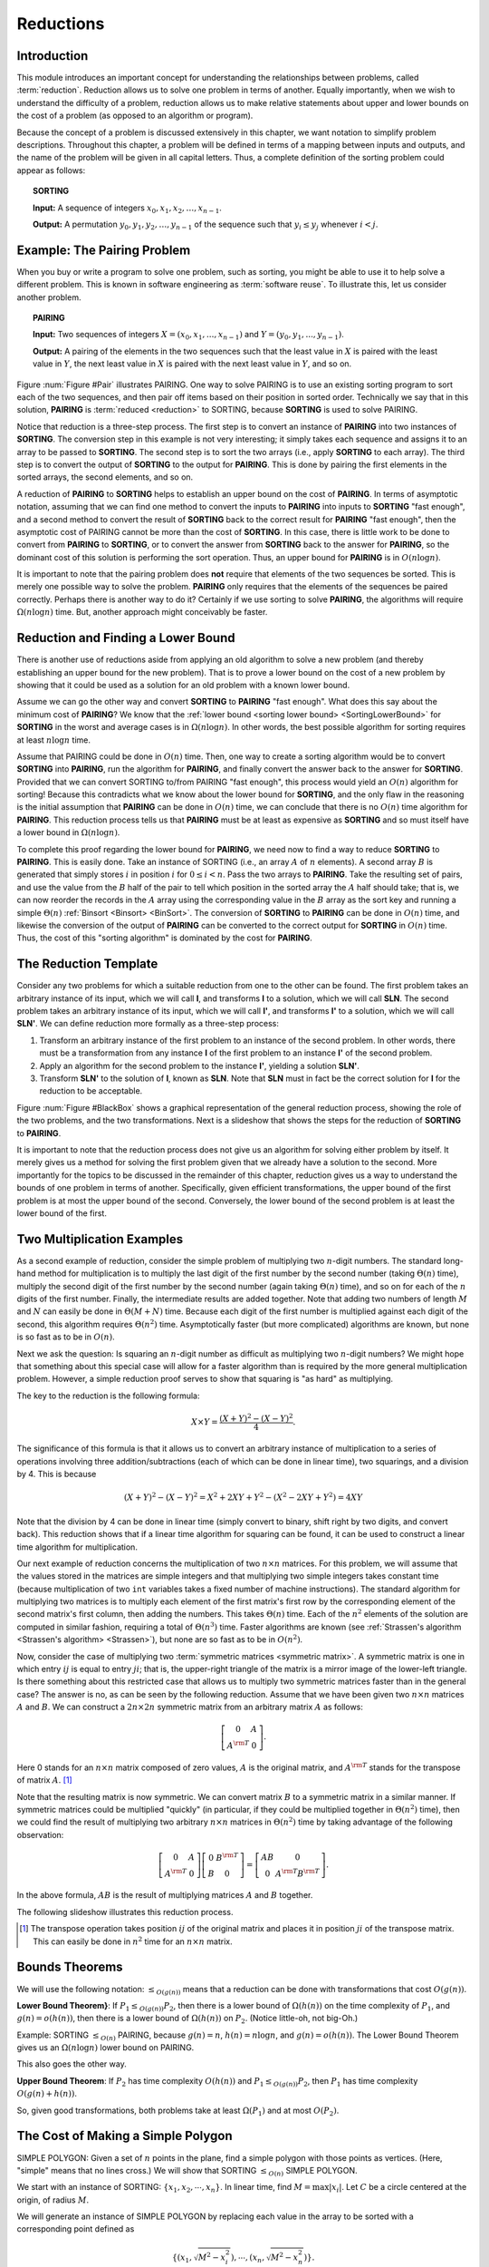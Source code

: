 .. This file is part of the OpenDSA eTextbook project. See
.. http://algoviz.org/OpenDSA for more details.
.. Copyright (c) 2012-2013 by the OpenDSA Project Contributors, and
.. distributed under an MIT open source license.

.. avmetadata::
   :author: Cliff Shaffer
   :topic: Reductions

.. odsalink:: AV/SeniorAlgAnal/ReduceSimpPCON.css

Reductions
==========

Introduction
------------

This module introduces an important concept for
understanding the relationships between problems, called
:term:`reduction`.
Reduction allows us to solve one problem in terms of another.
Equally importantly, when we wish to understand the difficulty of a
problem, reduction allows us to make relative statements about
upper and lower bounds on the cost of a problem (as opposed to an
algorithm or program).

Because the concept of a problem is discussed extensively in this
chapter, we want notation to simplify problem descriptions.
Throughout this chapter, a problem will be defined in terms of a
mapping between inputs and outputs, and the name of the problem will
be given in all capital letters.
Thus, a complete definition of the sorting problem could appear as
follows:

.. topic:: SORTING

   **Input:** A sequence of integers
   :math:`x_0, x_1, x_2, \ldots, x_{n-1}`.

   **Output:**
   A permutation :math:`y_0, y_1, y_2, \ldots, y_{n-1}` of the
   sequence such that :math:`y_i \leq y_j` whenever :math:`i < j`.


Example: The Pairing Problem
----------------------------

When you buy or write a program to solve one problem, such
as sorting, you might be able to use it to help solve a different
problem.
This is known in software engineering as :term:`software reuse`.
To illustrate this, let us consider another problem.

.. topic:: PAIRING

   **Input:**
   Two sequences of integers
   :math:`X = (x_0, x_1, ..., x_{n-1})` and
   :math:`Y =(y_0, y_1, ..., y_{n-1})`.

   **Output:**
   A pairing of the elements in the two sequences such that
   the least value in :math:`X` is paired with the least value in
   :math:`Y`, the next least value in :math:`X` is paired with the
   next least value in :math:`Y`, and so on.

.. _Pair:

.. odsafig:: Images/Pairing.png
   :width: 200
   :align: center
   :capalign: justify
   :figwidth: 90%
   :alt: Illustration of PAIRING

   An illustration of PAIRING.
   The two lists of numbers are paired up so that the least values
   from each list make a pair, the next smallest values from each list
   make a pair, and so on.

.. avembed:: AV/Development/NP/pairToSortReduction.html ss
   :long_name: Reduction of Pairing to Sorting

Figure :num:`Figure #Pair` illustrates PAIRING.
One way to solve PAIRING is to use an existing sorting
program to sort each of the two sequences, and then pair off
items based on their position in sorted order.
Technically we say that in this solution, **PAIRING** is
:term:`reduced <reduction>` to SORTING, because **SORTING** is used to
solve PAIRING.

Notice that reduction is a three-step process.
The first step is to convert an instance of
**PAIRING** into two instances of **SORTING**.
The conversion step in this example is not very interesting; it simply
takes each sequence and assigns it to an array to be passed to
**SORTING**.
The second step is to sort the two arrays (i.e., apply **SORTING** to
each array).
The third step is to convert the output of **SORTING** to the output
for **PAIRING**.
This is done by pairing the first elements in the sorted arrays, the
second elements, and so on.

A reduction of **PAIRING** to **SORTING** helps to establish an upper
bound on the cost of **PAIRING**.
In terms of asymptotic notation, assuming that we can find one method
to convert the inputs to **PAIRING** into inputs to **SORTING**
"fast enough", and a second method to convert the result of
**SORTING** back to the correct result for **PAIRING** "fast enough",
then the asymptotic cost of PAIRING cannot be more than the cost of
**SORTING**.
In this case, there is little work to be done to convert from
**PAIRING** to **SORTING**, or to convert the answer from **SORTING**
back to the answer for **PAIRING**, so the dominant cost of this
solution is performing the sort operation.
Thus, an upper bound for **PAIRING** is in :math:`O(n \log n)`.

It is important to note that the pairing problem does **not**
require that elements of the two sequences be sorted.
This is merely one possible way to solve the problem.
**PAIRING** only requires that the elements of the sequences be paired
correctly.
Perhaps there is another way to do it?
Certainly if we use sorting to solve **PAIRING**,
the algorithms will require :math:`\Omega(n \log n)` time.
But, another approach might conceivably be faster.


Reduction and Finding a Lower Bound
-----------------------------------

There is another use of reductions aside from applying an old
algorithm to solve a new problem (and thereby establishing an upper
bound for the new problem).
That is to prove a lower bound on the cost of a new problem by showing 
that it could be used as a solution for an old problem with a known
lower bound.

Assume we can go the other way and convert **SORTING** to **PAIRING**
"fast enough".
What does this say about the minimum cost of **PAIRING**?
We know that the
:ref:`lower bound <sorting lower bound> <SortingLowerBound>`
for **SORTING** in the worst and average cases is
in :math:`\Omega(n \log n)`.
In other words, the best possible algorithm for sorting requires at
least :math:`n \log n` time.

Assume that PAIRING could be done in :math:`O(n)` time.
Then, one way to create a sorting algorithm would be to convert
**SORTING** into **PAIRING**, run the algorithm for **PAIRING**,
and finally convert the answer back to the answer for **SORTING**.
Provided that we can convert SORTING to/from PAIRING "fast enough",
this process would yield an :math:`O(n)` algorithm for sorting!
Because this contradicts what we know about the lower bound for
**SORTING**, and the only flaw in the reasoning is the initial
assumption that **PAIRING** can be done in :math:`O(n)` time, we can
conclude that there is no :math:`O(n)` time algorithm for
**PAIRING**.
This reduction process tells us that **PAIRING** must be at least as
expensive as **SORTING** and so must itself have a lower bound in
:math:`\Omega(n \log n)`.

To complete this proof regarding the lower bound for **PAIRING**, we
need now to find a way to reduce **SORTING** to **PAIRING**.
This is easily done.
Take an instance of SORTING (i.e., an array :math:`A` of :math:`n`
elements).
A second array :math:`B` is generated that simply stores :math:`i` in
position :math:`i` for :math:`0 \leq i < n`.
Pass the two arrays to **PAIRING**.
Take the resulting set of pairs, and use the value from the :math:`B`
half of the pair to tell which position in the sorted array the
:math:`A` half should take; that is, we can now reorder the records in
the :math:`A` array using the corresponding value in the :math:`B`
array as the sort key and running a simple
:math:`\Theta(n)`
:ref:`Binsort <Binsort> <BinSort>`.
The conversion of **SORTING** to **PAIRING** can be done in
:math:`O(n)` time, and likewise the conversion of the output of
**PAIRING** can be converted to the correct output for **SORTING** in
:math:`O(n)` time. 
Thus, the cost of this "sorting algorithm" is dominated by the cost
for **PAIRING**.


The Reduction Template
----------------------

Consider any two problems for which a suitable reduction from one to
the other can be found.
The first problem takes an arbitrary instance of its input, which
we will call **I**, and transforms **I** to a solution, which
we will call **SLN**.
The second problem takes an arbitrary instance of its input, which
we will call **I'**, and transforms **I'** to a solution,
which we will call **SLN'**.
We can define reduction more formally as a three-step process:

#. Transform an arbitrary instance of the first problem to an
   instance of the second problem.
   In other words, there must be a transformation from any instance
   **I** of the first problem to an instance **I'** of the
   second problem.

#. Apply an algorithm for the second problem to the instance
   **I'**, yielding a solution **SLN'**.

#. Transform **SLN'** to the solution of **I**, known as **SLN**.
   Note that **SLN** must in fact be the correct solution for **I**
   for the reduction to be acceptable.

.. _BlackBox:

.. odsafig:: Images/BlackBox.png
   :width: 200
   :align: center
   :capalign: justify
   :figwidth: 90%
   :alt: General blackbox reduction

   The general process for reduction shown as a "blackbox" diagram.

Figure :num:`Figure #BlackBox` shows a graphical representation of the
general reduction process, showing the role of the two problems, and
the two transformations.
Next is a slideshow that shows the steps for 
the reduction of **SORTING** to **PAIRING**.

.. avembed:: AV/Development/NP/sortToPairReduction.html ss
   :long_name: Reduction of Sorting to Pairing

It is important to note that the reduction process does not give us
an algorithm for solving either problem by itself.
It merely gives us a method for solving the first problem given that
we already have a solution to the second.
More importantly for the topics to be discussed in the remainder of
this chapter, reduction gives us a way to understand the bounds of
one problem in terms of another.
Specifically, given efficient transformations,
the upper bound of the first problem is at most the upper bound of
the second.
Conversely, the lower bound of the second problem is at least the
lower bound of the first.


Two Multiplication Examples
---------------------------

As a second example of reduction, consider the simple problem of
multiplying two :math:`n`-digit numbers.
The standard long-hand method for multiplication is to multiply the
last digit of the first number by the second number
(taking :math:`\Theta(n)` time), multiply the second digit of the
first number by the second number (again taking :math:`\Theta(n)`
time), and so on for each of the :math:`n` digits of the first
number.
Finally, the intermediate results are added together.
Note that adding two numbers of length :math:`M` and :math:`N` can
easily be done in :math:`\Theta(M + N)` time.
Because each digit of the first number is multiplied against each
digit of the second, this algorithm requires :math:`\Theta(n^2)`
time.
Asymptotically faster (but more complicated) algorithms are known, but
none is so fast as to be in :math:`O(n)`.

Next we ask the question:
Is squaring an :math:`n`-digit number as difficult as multiplying two
:math:`n`-digit numbers?
We might hope that something about this special case will allow for a
faster algorithm than is required by the more general multiplication
problem.
However, a simple reduction proof serves to show that squaring is
"as hard" as multiplying.

The key to the reduction is the following formula:

.. math::

   X \times Y = \frac{(X + Y)^2 - (X - Y)^2}{4}.

The significance of this formula is that it allows us to
convert an arbitrary instance of multiplication to a series of
operations involving three addition/subtractions (each of which can be
done in linear time), two squarings, and a division by 4.
This is because

.. math::

   (X + Y)^2 - (X - Y)^2 = X^2 + 2XY + Y^2 - (X^2 - 2XY + Y^2) = 4XY

Note that the division by 4 can be done in linear time (simply convert
to binary, shift right by two digits, and convert back).
This reduction shows that if a linear time algorithm for squaring can
be found, it can be used to construct a linear time algorithm for
multiplication.

Our next example of reduction concerns the multiplication of two
:math:`n \times n` matrices.
For this problem, we will assume that the values stored in the
matrices are simple integers and that multiplying two simple integers
takes constant time (because multiplication of two ``int``
variables takes a fixed number of machine instructions).
The standard algorithm for multiplying two matrices is to multiply
each element of the first matrix's first row by the corresponding
element of the second matrix's first column, then adding the numbers.
This takes :math:`\Theta(n)` time.
Each of the :math:`n^2` elements of the solution are computed in
similar fashion, requiring a total of :math:`\Theta(n^3)` time.
Faster algorithms are known
(see :ref:`Strassen's algorithm <Strassen's algorithm> <Strassen>`),
but none are so fast as to be in :math:`O(n^2)`.

Now, consider the case of multiplying two
:term:`symmetric matrices <symmetric matrix>`.
A symmetric matrix is one in which entry :math:`ij` is equal to entry
:math:`ji`; that is, the upper-right triangle of the matrix is a
mirror image of the lower-left triangle.
Is there something about this restricted case that allows us to
multiply two symmetric matrices faster than in the general case?
The answer is no, as can be seen by the following reduction.
Assume that we have been given two :math:`n \times n` matrices
:math:`A` and :math:`B`.
We can construct a :math:`2n \times 2n` symmetric matrix from an
arbitrary matrix :math:`A` as follows:

.. math::

   \left[
   \begin{array}{cc}
   0 &A\\
   A^{\rm T}& 0
   \end{array}
   \right].

Here 0 stands for an :math:`n \times n` matrix composed of zero
values, :math:`A` is the original matrix, and :math:`A^{\rm T}` stands
for the transpose of matrix :math:`A`. [#]_

Note that the resulting matrix is now symmetric.
We can convert matrix :math:`B` to a symmetric matrix in a similar
manner.
If symmetric matrices could be multiplied "quickly" (in particular,
if they could be multiplied together in :math:`\Theta(n^2)` time),
then we could find the result of multiplying two arbitrary
:math:`n \times n` matrices in :math:`\Theta(n^2)` time by taking
advantage of the following observation:

.. math::

   \left[
   \begin{array}{cc}
   0&A\\
   A^{\rm T}&0
   \end{array}
   \right]
   \left[
   \begin{array}{cc}
   0&B^{\rm T}\\
   B&0
   \end{array}
   \right] =
   \left[
   \begin{array}{cc}
   AB&0\\
   0&A^{\rm T}B^{\rm T}
   \end{array}
   \right].

In the above formula, :math:`AB` is the result of multiplying
matrices :math:`A` and :math:`B` together.

The following slideshow illustrates this reduction process.

.. avembed:: AV/Development/NP/matrixMulReduction.html ss
   :long_name: Matrix Multiplication

.. [#] The transpose operation
       takes position :math:`ij` of the original matrix and places it
       in position :math:`ji` of the transpose matrix.
       This can easily be done in :math:`n^2` time for an
       :math:`n \times n` matrix.


Bounds Theorems
---------------

We will use the following notation:
:math:`\leq_{O(g(n))}` means that a reduction can be done
with transformations that cost :math:`O(g(n))`.

**Lower Bound Theorem}**: If :math:`P_1 \leq_{O(g(n))} P_2`,
then there is a lower bound of :math:`\Omega(h(n))` on the time
complexity of :math:`P_1`, and :math:`g(n) = o(h(n))`,
then there is a lower bound of :math:`\Omega(h(n))` on
:math:`P_2`.
(Notice little-oh, not big-Oh.)

Example:
SORTING :math:`\leq_{O(n)}` PAIRING, because
:math:`g(n) = n`, :math:`h(n) = n \log n`, and
:math:`g(n) = o(h(n))`.
The Lower Bound Theorem gives us an :math:`\Omega(n \log n)`
lower bound on PAIRING.

This also goes the other way.

**Upper Bound Theorem**: If :math:`P_2` has time complexity
:math:`O(h(n))` and :math:`P_1 \leq_{O(g(n))} P_2`, then
:math:`P_1` has time complexity :math:`O(g(n) + h(n))`.

So, given good transformations, both problems take at least
:math:`\Omega(P_1)` and at most :math:`O(P_2)`.


The Cost of Making a Simple Polygon
-----------------------------------

SIMPLE POLYGON: Given a set of :math:`n` points in the plane,
find a simple polygon with those points as vertices.
(Here, "simple" means that no lines cross.)
We will show that SORTING :math:`\leq_{O(n)}` SIMPLE POLYGON.

We start with an instance of SORTING: :math:`\{x_1, x_2, \cdots, x_n\}`.
In linear time, find :math:`M = \max|x_i|`.
Let :math:`C` be a circle centered at the origin, of radius :math:`M`.

We will generate an instance of SIMPLE POLYGON by replacing each value
in the array to be sorted with a corresponding point defined as

.. math::

   \{(x_1, \sqrt{M^2 - x_i^2}), \cdots, (x_n, \sqrt{M^2 - x_n^2})\}.

.. inlineav:: ReduceSimpPCON dgm
   :align: center

   Input to SORTING: the values 5, -3, 2, 0, 10.
   When converted to points, they fall on a circle as shown.

It is an important fact that all of these points fall on :math:`C`.
Furthermore, when we find a simple polygon, the points all fall along
the circle in sort order.
This is because
the only simple polygon having all of its points on :math:`C` as
vertices is the convex one.
Therefore, by the Lower Bound Theorem, SIMPLE POLYGON is in
:math:`\Omega(n \log n)`.



.. odsascript:: AV/SeniorAlgAnal/ReduceSimpPCON.js
